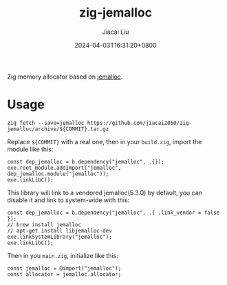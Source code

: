 #+TITLE: zig-jemalloc
#+DATE: 2024-04-03T16:31:20+0800
#+LASTMOD: 2024-04-03T20:52:10+0800
#+AUTHOR: Jiacai Liu

[[https://github.com/jiacai2050/zig-jemalloc/actions/workflows/CI.yml][https://github.com/jiacai2050/zig-jemalloc/actions/workflows/CI.yml/badge.svg]]

Zig memory allocator based on [[https://jemalloc.net/][jemalloc]].

* Usage
#+begin_src shell
zig fetch --save=jemalloc https://github.com/jiacai2050/zig-jemalloc/archive/${COMMIT}.tar.gz
#+end_src

Replace ~${COMMIT}~ with a real one, then in your =build.zig=, import the module like this:
#+begin_src zig
const dep_jemalloc = b.dependency("jemalloc", .{});
exe.root_module.addImport("jemalloc", dep_jemalloc.module("jemalloc"));
exe.linkLibC();
#+end_src

This library will link to a vendored jemalloc(5.3.0) by default, you can disable it and link to system-wide with this:
#+begin_src zig
const dep_jemalloc = b.dependency("jemalloc", .{ .link_vendor = false });
// brew install jemalloc
// apt-get install libjemalloc-dev
exe.linkSystemLibrary("jemalloc");
exe.linkLibC();
#+end_src

Then in you =main.zig=, initialize like this:

#+begin_src zig
const jemalloc = @import("jemalloc");
const allocator = jemalloc.allocator;
#+end_src
